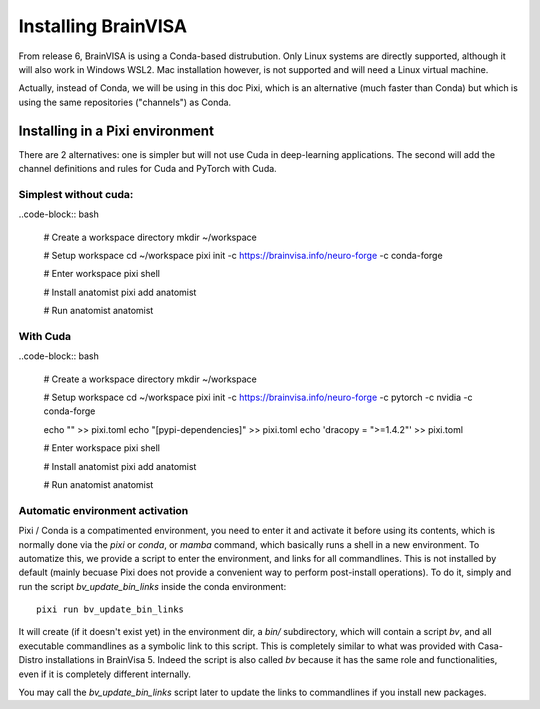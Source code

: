 
====================
Installing BrainVISA
====================

From release 6, BrainVISA is using a Conda-based distrubution. Only Linux systems are directly supported, although it will also work in Windows WSL2.
Mac installation however, is not supported and will need a Linux virtual machine.

Actually, instead of Conda, we will be using in this doc Pixi, which is an alternative (much faster than Conda) but which is using the same repositories ("channels") as Conda.

Installing in a Pixi environment
================================

There are 2 alternatives: one is simpler but will not use Cuda in deep-learning applications. The second will add the channel definitions and rules for Cuda and PyTorch with Cuda.

Simplest without cuda:
----------------------

..code-block:: bash

    # Create a workspace directory
    mkdir ~/workspace

    # Setup workspace
    cd ~/workspace
    pixi init -c https://brainvisa.info/neuro-forge -c conda-forge

    # Enter workspace
    pixi shell

    # Install anatomist
    pixi add anatomist

    # Run anatomist
    anatomist


With Cuda
---------

..code-block:: bash

    # Create a workspace directory
    mkdir ~/workspace

    # Setup workspace
    cd ~/workspace
    pixi init -c https://brainvisa.info/neuro-forge -c pytorch -c nvidia -c conda-forge

    echo "" >> pixi.toml
    echo "[pypi-dependencies]" >> pixi.toml
    echo 'dracopy = ">=1.4.2"' >> pixi.toml

    # Enter workspace
    pixi shell

    # Install anatomist
    pixi add anatomist

    # Run anatomist
    anatomist


Automatic environment activation
--------------------------------

Pixi / Conda is a compatimented environment, you need to enter it and activate it before using its contents, which is normally done via the `pixi` or `conda`, or `mamba` command, which basically runs a shell in a new environment.
To automatize this, we provide a script to enter the environment, and links for all commandlines. This is not installed by default (mainly becuase Pixi does not provide a convenient way to perform post-install operations). To do it, simply and run the script `bv_update_bin_links` inside the conda environment::

    pixi run bv_update_bin_links

It will create (if it doesn't exist yet) in the environment dir, a `bin/` subdirectory, which will contain a script `bv`, and all executable commandlines as a symbolic link to this script.
This is completely similar to what was provided with Casa-Distro installations in BrainVisa 5. Indeed the script is also called `bv` because it has the same role and functionalities, even if it is completely different internally.

You may call the `bv_update_bin_links` script later to update the links to commandlines if you install new packages.
